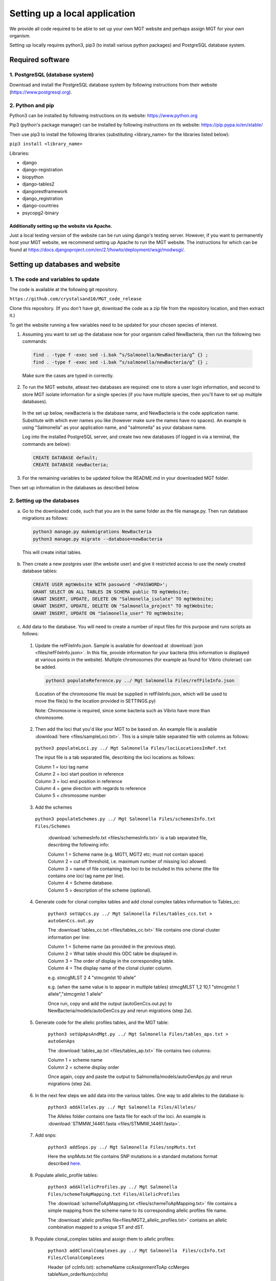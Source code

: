 .. _installation:

***********************************************
Setting up a local application
***********************************************

We provide all code required to be able to set up your own MGT website and perhaps assign MGT for your own organism.

Setting up locally requires python3, pip3 (to install various python packages) and PostgreSQL database system.


===========================
Required software
===========================


1. PostgreSQL (database system)
---------------------------------

Download and install the PostgreSQL database system by following instructions from their website (https://www.postgresql.org).



2. Python and pip
------------------

Python3 can be installed by following instructions on its website: https://www.python.org

Pip3 (python's package manager) can be installed by following instructions on its website: https://pip.pypa.io/en/stable/

Then use pip3 to install the following libraries (substituting <library_name> for the libraries listed below):

``pip3 install <library_name>``

Libraries:

* django
* django-registration
* biopython
* django-tables2
* djangorestframework
* django_registration
* django-countries
* psycopg2-binary

Additionally setting up the website via Apache.
^^^^^^^^^^^^^^^^^^^^^^^^^^^^^^^^^^^^^^^^^^^^^^^^^

Just a local testing version of the website can be run using django's testing server. However, if you want to permanently host your MGT website, we recommend setting up Apache to run the MGT website. The instructions for which can be found at https://docs.djangoproject.com/en/2.1/howto/deployment/wsgi/modwsgi/.

=====================================
Setting up databases and website
=====================================


1. The code and variables to update
------------------------------------

The code is available at the following git repository.

``https://github.com/crystalsand10/MGT_code_release``

Clone this repository. (If you don't have git, download the code as a zip file from the repository location, and then extract it.)

To get the website running a few variables need to be updated for your chosen species of interest.

1. Assuming you want to set up the database now for your organism called NewBacteria, then run the following two commands:

  .. code-block:: bash

  	find . -type f -exec sed -i.bak “s/Salmonella/NewBacteria/g” {} ;
  	find . -type f -exec sed -i.bak “s/salmonella/newBacteria/g” {} ;


  Make sure the cases are typed in correctly.


2. To run the MGT website, atleast two databases are required: one to store a user login information, and second to store MGT isolate information for a single species (if you have multiple species, then you'll have to set up multiple databases).

  In the set up below, newBacteria is the database name, and NewBacteria is the code application name. Substitute with which ever names you like (however make sure the names have no spaces). An example is using "Salmonella" as your application name, and "salmonella" as your database name.


  Log into the installed PostgreSQL server, and create two new databases (if logged in via a terminal, the commands are below):



  .. code-block:: SQL

  	CREATE DATABASE default;
  	CREATE DATABASE newBacteria;




3. For the remaining variables to be updated follow the README.md in your downloaded MGT folder.


Then set up information in the databases as described below.

2. Setting up the databases
---------------------------




a. Go to the downloaded code, such that you are in the same folder as the file manage.py. Then run database migrations as follows:

  .. code-block:: bash

  	python3 manage.py makemigrations NewBacteria
  	python3 manage.py migrate --database=newBacteria

  This will create initial tables.



b. Then create a new postgres user (the website user) and give it restricted access to use the newly created database tables:

  .. code-block:: SQL

	  CREATE USER mgtWebsite WITH password '<PASSWORD>';
	  GRANT SELECT ON ALL TABLES IN SCHEMA public TO mgtWebsite;
	  GRANT INSERT, UPDATE, DELETE ON "Salmonella_isolate" TO mgtWebsite;
	  GRANT INSERT, UPDATE, DELETE ON "Salmonella_project" TO mgtWebsite;
	  GRANT INSERT, UPDATE ON "Salmonella_user" TO mgtWebsite;


c. Add data to the database. You will need to create a number of input files for this purpose and runs scripts as follows:

  1. Update the refFileInfo.json. Sample is available for download at :download:`json <files/refFileInfo.json>`. In this file, provide information for your bacteria (this information is displayed at various points in the website). Multiple chromosomes (for example as found for Vibrio cholerae) can be added.



    .. code-block:: bash

  	  python3 populateReference.py ../ Mgt Salmonella Files/refFileInfo.json



    (Location of the chromosome file must be supplied in refFileInfo.json, which will be used to move the file(s) to the location provided in SETTINGS.py)

    Note: Chromosome is required, since some bacteria such as Vibrio have more than chromosome.

  2. Then add the loci that you'd like your MGT to be based on. An example file is available :download:`here <files/sampleLoci.txt>`. This is a simple table separated file with columns as follows:



    ``python3 populateLoci.py ../ Mgt Salmonella Files/lociLocationsInRef.txt``

    The input file is a tab separated file,  describing the loci locations as follows:

    | Column 1 = loci tag name
    | Column 2 = loci start position in reference
    | Column 3 = loci end position in reference
    | Column 4 = gene direction with regards to reference
    | Column 5 = chromosome number






  3. Add the schemes

    ``python3 populateSchemes.py ../ Mgt Salmonella Files/schemesInfo.txt Files/Schemes``

	:download:`schemesInfo.txt <files/schemesInfo.txt>` is a tab separated file, describing the following info:

	| Column 1 = Scheme name (e.g. MGT1, MGT2 etc; must not contain space)
	| Column 2 = cut off threshold, i.e. maximum number of missing loci allowed.
	| Column 3 = name of file containing the loci to be included in this scheme (the file contains one loci tag name per line).
	| Column 4 = Scheme database.
	| Column 5 = description of the scheme (optional).




  4. Generate code for clonal complex tables and add clonal complex tables information to Tables_cc:

	``python3 setUpCcs.py ../ Mgt Salmonella Files/tables_ccs.txt > autoGenCcs.out.py``

	The :download:`tables_cc.txt <files/tables_cc.txt>` file contains one clonal cluster information per line:

	| Column 1 = Scheme name (as provided in the previous step).
	| Column 2 = What table should this ODC table be displayed in.
	| Column 3 = The order of display in the corresponding table.
	| Column 4 = The display name of the clonal cluster column.



	e.g.
	stmcgMLST	2	4	"stmcgmlst 10 allele"

	e.g. (when the same value is to appear in multiple tables)
	stmcgMLST	1,2	10,1	"stmcgmlst 1 allele","stmcgmlst 1 allele"


	Once run, copy and add the output (autoGenCcs.out.py) to NewBacteria/models/autoGenCcs.py and rerun migrations (step 2a).




  5. Generate code for the allelic profiles tables, and the MGT table:

	``python3 setUpApsAndMgt.py ../ Mgt Salmonella Files/tables_aps.txt > autoGenAps``

	The :download:`tables_ap.txt <files/tables_ap.txt>` file contains two columns:

	| Column 1 = scheme name
	| Column 2 = scheme display order

	Once again, copy and paste the output to Salmonella/models/autoGenAps.py and rerun migrations (step 2a).



  6. In the next few steps we add data into the various tables. One way to add alleles to the database is:

	``python3 addAlleles.py ../ Mgt Salmonella Files/Alleles/``

	The Alleles folder contains one fasta file for each of the loci. An example is :download:`STMMW_14461.fasta <files/STMMW_14461.fasta>`.


  7. Add snps:

	``python3 addSnps.py ../ Mgt Salmonella Files/snpMuts.txt``

	Here the snpMuts.txt file contains SNP mutations in a standard mutations format described here_.

	.. _here: https://www.ncbi.nlm.nih.gov/pmc/articles/PMC1867422/



  8. Populate allelic_profile tables:

	``python3 addAllelicProfiles.py ../ Mgt Salmonella Files/schemeToApMapping.txt Files/AllelicProfiles``

	The :download:`schemeToApMapping.txt <files/schemeToApMapping.txt>` file contains a simple mapping from the scheme name to its corresponding allelic profiles file name.

	The :download:`allelic profiles file<files/MGT2_allelic_profiles.txt>` contains an allelic combination mapped to a unique ST and dST.


  9. Populate clonal_complex tables and assign them to allelic profiles:

	``python3 addClonalComplexes.py ../ Mgt Salmonella  Files/ccInfo.txt Files/ClonalComplexes``

	Header (of ccInfo.txt):
	schemeName	ccAssignmentToAp	ccMerges	tableNum_orderNum(ccInfo)

	Header (of a ccFile):
	st	dst	ccOrig




10. Register for an account on the web-app.
(Can set up a dummy email server as:)

``python -m smtpd -n -c DebuggingServer localhost:25``


11. Populate isolate tables:

``python3 addIsolates.py ../ Mgt Salmonella Files/isolate_info.tab``

(Specify column names of metadata in right at the start of the script).

Header:
userName	projectName	privacy_status	isolateId	METADATA(cols_tabbed)



12. Populate Hst tables, and assign isolates to hsts:
``python3 addMgts.py ../ Mgt Salmonella Files/hgt_annotations.tab``

Header:
username	projectName	isolateName	schName1	schName2	schName3	...	schNameN


13. Script to generate the ap_cc view table: + (sql code for running directly on the sql server).

``python3 genViewSqlAndClass.py ../ Mgt Salmonella mlstWebsite``

Two files are written out:
1. "runOnDb.sql" : run the two sql statements in postgresSql (can follow the method in 14.).
2. "autoGenView" : copy and paste this to autoGenViews.py in the models folder.

14. Run postgres commands from file:
``psql -U postgres -d salmonella50 -a -f runOnDb.sql``



5. Update settings
-------------------

Open the Mgt/Mgt/settings.py file and change the various settings according to your setup.

Some particular settings to pay attention to are:

changing the settings.py file in the MGT github (databases in lower case and apps in upper case.

- change the database {organism to vibrio, then {name: to postgres for database made earlier in step 4.




7. edit all names and paths to remove salmonella and replace with vibrio using find . -type f -exec sed -i.bak "s/Salmonella/Vibrio/g" {} \;



8. ready to set up MGT database, use read me in MGT for next instructions.


You should set up regular backups of your data in the database.
